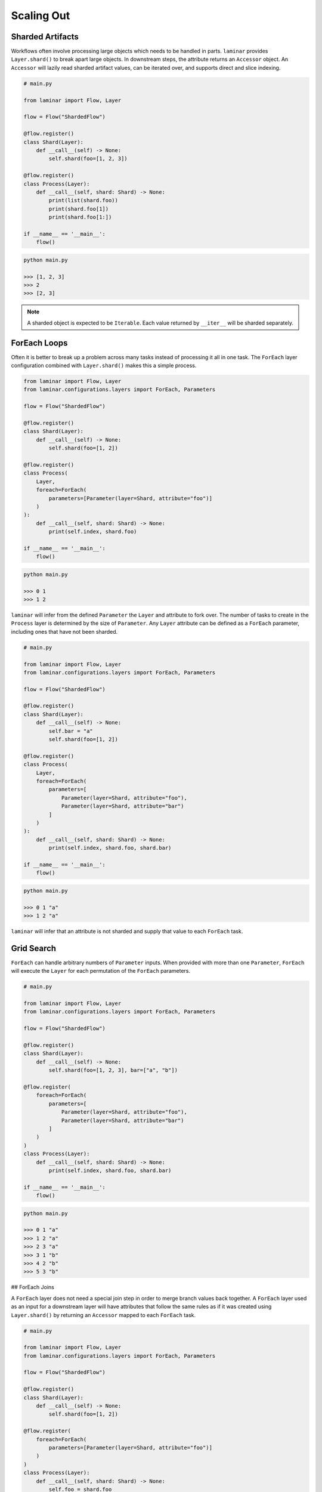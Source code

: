 Scaling Out
===========

Sharded Artifacts
-----------------

Workflows often involve processing large objects which needs to be handled in parts. ``laminar`` provides ``Layer.shard()`` to break apart large objects. In downstream steps, the attribute returns an ``Accessor`` object. An ``Accessor`` will lazily read sharded artifact values, can be iterated over, and supports direct and slice indexing.

.. code:: python

    # main.py

    from laminar import Flow, Layer

    flow = Flow("ShardedFlow")

    @flow.register()
    class Shard(Layer):
        def __call__(self) -> None:
            self.shard(foo=[1, 2, 3])

    @flow.register()
    class Process(Layer):
        def __call__(self, shard: Shard) -> None:
            print(list(shard.foo))
            print(shard.foo[1])
            print(shard.foo[1:])

    if __name__ == '__main__':
        flow()

.. code:: python

    python main.py

    >>> [1, 2, 3]
    >>> 2
    >>> [2, 3]

.. note::

    A sharded object is expected to be ``Iterable``. Each value returned by ``__iter__`` will be sharded separately.

ForEach Loops
-------------

Often it is better to break up a problem across many tasks instead of processing it all in one task. The ``ForEach`` layer configuration combined with ``Layer.shard()`` makes this a simple process.

.. code:: python

    from laminar import Flow, Layer
    from laminar.configurations.layers import ForEach, Parameters

    flow = Flow("ShardedFlow")

    @flow.register()
    class Shard(Layer):
        def __call__(self) -> None:
            self.shard(foo=[1, 2])

    @flow.register()
    class Process(
        Layer,
        foreach=ForEach(
            parameters=[Parameter(layer=Shard, attribute="foo")]
        )
    ):
        def __call__(self, shard: Shard) -> None:
            print(self.index, shard.foo)

    if __name__ == '__main__':
        flow()

.. code:: python

    python main.py

    >>> 0 1
    >>> 1 2

``laminar`` will infer from the defined ``Parameter`` the ``Layer`` and attribute to fork over. The number of tasks to create in the ``Process`` layer is determined by the size of ``Parameter``. Any ``Layer`` attribute can be defined as a ``ForEach`` parameter, including ones that have not been sharded.

.. code:: python

    # main.py

    from laminar import Flow, Layer
    from laminar.configurations.layers import ForEach, Parameters

    flow = Flow("ShardedFlow")

    @flow.register()
    class Shard(Layer):
        def __call__(self) -> None:
            self.bar = "a"
            self.shard(foo=[1, 2])

    @flow.register()
    class Process(
        Layer,
        foreach=ForEach(
            parameters=[
                Parameter(layer=Shard, attribute="foo"),
                Parameter(layer=Shard, attribute="bar")
            ]
        )
    ):
        def __call__(self, shard: Shard) -> None:
            print(self.index, shard.foo, shard.bar)

    if __name__ == '__main__':
        flow()

.. code:: python

    python main.py

    >>> 0 1 "a"
    >>> 1 2 "a"

``laminar`` will infer that an attribute is not sharded and supply that value to each ``ForEach`` task.

Grid Search
-----------

``ForEach`` can handle arbitrary numbers of ``Parameter`` inputs. When provided with more than one ``Parameter``, ``ForEach`` will execute the ``Layer`` for each permutation of the ``ForEach`` parameters.

.. code:: python

    # main.py

    from laminar import Flow, Layer
    from laminar.configurations.layers import ForEach, Parameters

    flow = Flow("ShardedFlow")

    @flow.register()
    class Shard(Layer):
        def __call__(self) -> None:
            self.shard(foo=[1, 2, 3], bar=["a", "b"])

    @flow.register(
        foreach=ForEach(
            parameters=[
                Parameter(layer=Shard, attribute="foo"),
                Parameter(layer=Shard, attribute="bar")
            ]
        )
    )
    class Process(Layer):
        def __call__(self, shard: Shard) -> None:
            print(self.index, shard.foo, shard.bar)

    if __name__ == '__main__':
        flow()

.. code:: python

    python main.py

    >>> 0 1 "a"
    >>> 1 2 "a"
    >>> 2 3 "a"
    >>> 3 1 "b"
    >>> 4 2 "b"
    >>> 5 3 "b"

## ForEach Joins

A ``ForEach`` layer does not need a special join step in order to merge branch values back together. A ``ForEach`` layer used as an input for a downstream layer will have attributes that follow the same rules as if it was created using ``Layer.shard()`` by returning an ``Accessor`` mapped to each ``ForEach`` task.

.. code:: python

    # main.py

    from laminar import Flow, Layer
    from laminar.configurations.layers import ForEach, Parameters

    flow = Flow("ShardedFlow")

    @flow.register()
    class Shard(Layer):
        def __call__(self) -> None:
            self.shard(foo=[1, 2])

    @flow.register(
        foreach=ForEach(
            parameters=[Parameter(layer=Shard, attribute="foo")]
        )
    )
    class Process(Layer):
        def __call__(self, shard: Shard) -> None:
            self.foo = shard.foo

    @flow.layer
    class Join(Layer):
        def __call__(self, process: Process) -> None:
            print(list(process.foo))
            print(process.foo[1])

    if __name__ == '__main__':
        flow()

.. code:: python

    python main.py

    >>> [1, 2]
    >>> 2

Chained ForEach
---------------

It is common to performed multiple foreach loops in a row, where each value produced by a foreach task is passed to another foreach task. You can define ``Parameter(index=None)`` in subsequent ``ForEach`` to create a ``1:1`` mapping of one foreach to another.

.. code:: python

    # main.py

    from laminar import Flow, Layer
    from laminar.configurations.layers import ForEach, Parameters

    flow = Flow("ShardedFlow")

    @flow.register()
    class Shard(Layer):
        def __call__(self) -> None:
            self.shard(foo=[1, 2, 3])

    @flow.register(foreach=ForEach(parameters=[Parameter(layer=Shard, attribute="foo")]))
    class First(Layer):
        def __call__(self, shard: Shard) -> None:
            print(self.index, 'First', shard.foo)
            self.foo = shard.foo

    @flow.register(
        foreach=ForEach(parameters=[Parameter(layer=First, attribute="foo", index=None)])
    )
    class Second(Layer):
        def __call__(self, first: First) -> None:
            print(self.index, 'Second', first.foo)

    if __name__ == '__main__':
        flow()

.. code:: python

    python main.py

    >>> 0 'First' 1
    >>> 1 'First' 2
    >>> 2 'First' 3
    >>> 0 'Second' 1
    >>> 1 'Second' 2
    >>> 2 'Second' 3
